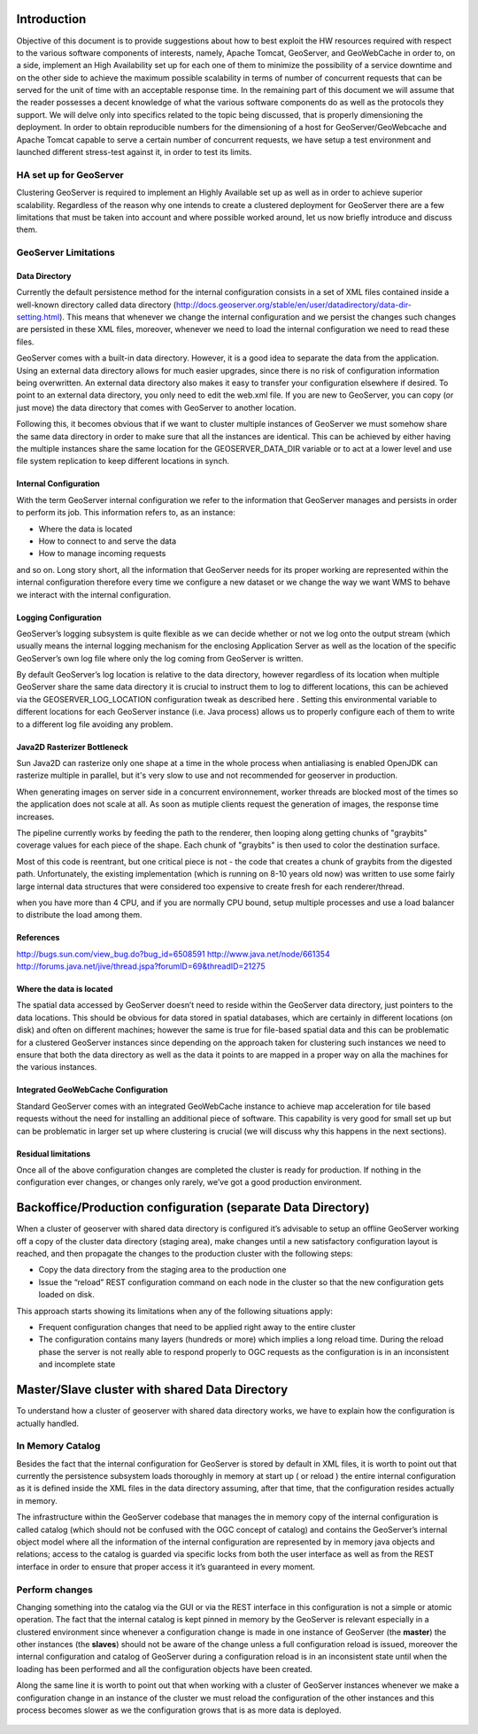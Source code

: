 .. module:: introduction

.. _introduction:

Introduction
============

Objective of this document is to provide suggestions about how to best exploit the HW resources required with respect to the various software components of interests, namely, Apache Tomcat, GeoServer, and GeoWebCache in order to, on a side, implement an High Availability set up for each one of them to minimize the possibility of a service downtime and on the other side to achieve the maximum possible scalability in terms of number of concurrent requests that can be served for the unit of time with an acceptable response time. In the remaining part of this document we will assume that the reader possesses a decent knowledge of what the various software components do as well as the protocols they support. We will delve only into specifics related to the topic being discussed, that is properly dimensioning the deployment. In order to obtain reproducible numbers for the dimensioning of a host for GeoServer/GeoWebcache and Apache Tomcat capable to serve a certain number of concurrent requests, we have setup a 
test environment and launched different stress-test against it, in order to test its limits.

HA set up for GeoServer
-----------------------
Clustering GeoServer is required to implement an Highly Available set up as well as in order to achieve superior scalability. Regardless of the reason why one intends to create a clustered deployment for GeoServer there are a few limitations that must be taken into account and where possible worked around, let us now briefly introduce and discuss them.

.. figure:: images/geoserver_FS_cluster.png
   :align: center
   :alt: Illustration: Geoserver in cluster deploy
   

GeoServer Limitations
---------------------

Data Directory
""""""""""""""
Currently the default persistence method for the internal configuration consists in a set of XML files contained inside a well-known directory called data directory (http://docs.geoserver.org/stable/en/user/datadirectory/data-dir-setting.html). This means that whenever we change the internal configuration and we persist the changes such changes are persisted in these XML files, moreover, whenever we need to load the internal configuration we need to read these files.

GeoServer comes with a built-in data directory. However, it is a good idea to separate the data from the application. Using an external data directory allows for much easier upgrades, since there is no risk of configuration information being overwritten. An external data directory also makes it easy to transfer your configuration elsewhere if desired. To point to an external data directory, you only need to edit the web.xml file. If you are new to GeoServer, you can copy (or just move) the data directory that comes with GeoServer to another location.

Following this, it becomes obvious that if we want to cluster multiple instances of GeoServer we must somehow share the same data directory in order to make sure that all the instances are identical. This can be achieved by either having the multiple instances share the same location for the GEOSERVER\_DATA\_DIR variable or to act at a lower level and use file system replication to keep different locations in synch.

Internal Configuration 
""""""""""""""""""""""
With the term GeoServer internal configuration we refer to the information that GeoServer manages and persists in order to perform its job. This information refers to, as an instance:

* Where the data is located
* How to connect to and serve the data
* How to manage incoming requests

and so on. Long story short, all the information that GeoServer needs for its proper working are represented within the internal configuration therefore every time we configure a new dataset or we change the way we want WMS to behave we interact with the internal configuration.

Logging Configuration
"""""""""""""""""""""
GeoServer’s logging subsystem is quite flexible as we can decide whether or not we log onto the output stream (which usually means the internal logging mechanism for the enclosing Application Server as well as the location of the specific GeoServer’s own log file where only the log coming from GeoServer is written.

By default GeoServer’s log location is relative to the data directory, however regardless of its location when multiple GeoServer share the same data directory it is crucial to instruct them to log to different locations, this can be achieved via the GEOSERVER\_LOG\_LOCATION configuration tweak as described here . Setting this environmental variable to different locations for each GeoServer instance (i.e. Java process) allows us to properly configure each of them to write to a different log file avoiding any problem.

Java2D Rasterizer Bottleneck
""""""""""""""""""""""""""""
Sun Java2D can rasterize only one shape at a time in the whole process when antialiasing is enabled OpenJDK can rasterize multiple in parallel, but it's very slow to use and not recommended for geoserver in production.

When generating images on server side in a concurrent environnement, worker threads are blocked most of the times so the application does not scale at all. As soon as mutiple clients request the generation of images, the response time increases.

The pipeline currently works by feeding the path to the renderer, then looping along getting chunks of "graybits" coverage values for each piece of the shape. Each chunk of "graybits" is then used to color the destination surface.

Most of this code is reentrant, but one critical piece is not - the code that creates a chunk of graybits from the digested path. Unfortunately, the existing implementation (which is running on 8-10 years old now) was written to use some fairly large internal data structures that were considered too expensive to create fresh for each renderer/thread.

when you have more than 4 CPU, and if you are normally CPU bound, setup multiple processes and use a load balancer to distribute the load among them.

References
""""""""""
http://bugs.sun.com/view_bug.do?bug_id=6508591
http://www.java.net/node/661354
http://forums.java.net/jive/thread.jspa?forumID=69&threadID=21275

Where the data is located
"""""""""""""""""""""""""
The spatial data accessed by GeoServer doesn’t need to reside within the GeoServer data directory, just pointers to the data locations. This should be obvious for data stored in spatial databases, which are certainly in different locations (on disk) and often on different machines; however the same is true for file-based spatial data and this can be problematic for a clustered GeoServer instances since depending on the approach taken for clustering such instances we need to ensure that both the data directory as well as the data it points to are mapped in a proper way on alla the machines for the various instances.

Integrated GeoWebCache Configuration
""""""""""""""""""""""""""""""""""""
Standard GeoServer comes with an integrated GeoWebCache instance to achieve map acceleration for tile based requests without the need for installing an additional piece of software. This capability is very good for small set up but can be problematic in larger set up where clustering is crucial (we will discuss why this happens in the next sections).

Residual limitations
""""""""""""""""""""
Once all of the above configuration changes are completed the cluster is ready for production. If nothing in the configuration ever changes, or changes only rarely, we’ve got a good production environment.


Backoffice/Production configuration (separate Data Directory)
=============================================================

When a cluster of geoserver with shared data directory is configured it’s advisable to setup an offline GeoServer working off a copy of the cluster data directory (staging area), make changes until a new satisfactory configuration layout is reached, and then propagate the changes to the production cluster with the following steps:

* Copy the data directory from the staging area to the production one
* Issue the “reload” REST configuration command on each node in the cluster so that the new configuration gets loaded on disk.

This approach starts showing its limitations when any of the following situations apply:

* Frequent configuration changes that need to be applied right away to the entire cluster
* The configuration contains many layers (hundreds or more) which implies a long reload time. During the reload phase the server is not really able to respond properly to OGC requests as the configuration is in an inconsistent and incomplete state

.. figure:: images/backoffice_prod_2.png
   :align: center
   :alt: Illustration: Backoffice/Production
   
   
Master/Slave cluster with shared Data Directory
===============================================

To understand how a cluster of geoserver with shared data directory works, we have to explain how the configuration is actually handled.

In Memory Catalog
-----------------
Besides the fact that the internal configuration for GeoServer is stored by default in XML files, it is worth to point out that currently the persistence subsystem loads thoroughly in memory at start up ( or reload ) the entire internal configuration as it is defined inside the XML files in the data directory assuming, after that time, that the configuration resides actually in memory.

The infrastructure within the GeoServer codebase that manages the in memory copy of the internal configuration is called catalog (which should not be confused with the OGC concept of catalog) and contains the GeoServer’s internal object model where all the information of the internal configuration are represented by in memory java objects and relations; access to the catalog is guarded via specific locks from both the user interface as well as from the REST interface in order to ensure that proper access it it’s guaranteed in every moment.

Perform changes
---------------
Changing something into the catalog via the GUI or via the REST interface in this configuration is not a simple or atomic operation.
The fact that the internal catalog is kept pinned in memory by the GeoServer is relevant especially in a clustered environment since whenever a configuration change is made in one instance of GeoServer (the **master**) the other instances (the **slaves**) should not be aware of the change unless a full configuration reload is issued, moreover the internal configuration and catalog of GeoServer during a configuration reload is in an inconsistent state until when the loading has been performed and all the configuration objects have been created.

Along the same line it is worth to point out that when working with a cluster of GeoServer instances whenever we make a configuration change in an instance of the cluster we must reload the configuration of the other instances and this process becomes slower as we the configuration grows that is as more data is deployed.

.. figure:: images/geoserver_simple_clustering_deploy.png
   :align: center
   :alt: Illustration: Geoserver in cluster: deploy schema